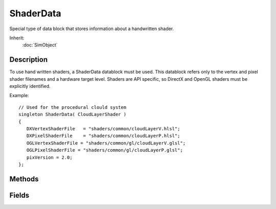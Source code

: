 ShaderData
==========

Special type of data block that stores information about a handwritten shader.

Inherit:
	:doc:`SimObject`

Description
-----------

To use hand written shaders, a ShaderData datablock must be used. This datablock refers only to the vertex and pixel shader filenames and a hardware target level. Shaders are API specific, so DirectX and OpenGL shaders must be explicitly identified.

Example::

	// Used for the procedural clould system
	singleton ShaderData( CloudLayerShader )
	{
	   DXVertexShaderFile   = "shaders/common/cloudLayerV.hlsl";
	   DXPixelShaderFile    = "shaders/common/cloudLayerP.hlsl";
	   OGLVertexShaderFile = "shaders/common/gl/cloudLayerV.glsl";
	   OGLPixelShaderFile = "shaders/common/gl/cloudLayerP.glsl";
	   pixVersion = 2.0;
	};

Methods
-------

.. cpp:function:: void ShaderData::reload()

	Rebuilds all the vertex and pixel shader instances created from this ShaderData .

	Example::

		// Rebuild the shader instances from ShaderData CloudLayerShader
		CloudLayerShader.reload();

Fields
------

.. cpp:member:: string  ShaderData::defines

	String of case-sensitive defines passed to the shader compiler. The string should be delimited by a semicolon, tab, or newline character.

	Example::

		singleton ShaderData( FlashShader )
		{
		DXVertexShaderFile   = "shaders/common/postFx/flashV.hlsl";
		DXPixelShaderFile    = "shaders/common/postFx/flashP.hlsl";
		
		 //Define setting the color of WHITE_COLOR.defines = "WHITE_COLOR=float4(1.0,1.0,1.0,0.0)";
		
		pixVersion = 2.0
		}

.. cpp:member:: filename  ShaderData::DXPixelShaderFile

	Path to the DirectX pixel shader file to use for this ShaderData . It must contain only one program and no vertex shader, just the pixel shader. It can be either an HLSL or assembly level shader. HLSL's must have a filename extension of .hlsl, otherwise its assumed to be an assembly file.

.. cpp:member:: filename  ShaderData::DXVertexShaderFile

	Path to the DirectX vertex shader file to use for this ShaderData . It must contain only one program and no pixel shader, just the vertex shader.It can be either an HLSL or assembly level shader. HLSL's must have a filename extension of .hlsl, otherwise its assumed to be an assembly file.

.. cpp:member:: filename  ShaderData::OGLPixelShaderFile

	Path to an OpenGL pixel shader file to use for this ShaderData . It must contain only one program and no vertex shader, just the pixel shader.

.. cpp:member:: filename  ShaderData::OGLVertexShaderFile

	Path to an OpenGL vertex shader file to use for this ShaderData . It must contain only one program and no pixel shader, just the vertex shader.

.. cpp:member:: float  ShaderData::pixVersion

	Indicates target level the shader should be compiled. Valid numbers at the time of this writing are 1.1, 1.4, 2.0, and 3.0. The shader will not run properly if the hardware does not support the level of shader compiled.

.. cpp:member:: bool  ShaderData::useDevicePixVersion

	If true, the maximum pixel shader version offered by the graphics card will be used. Otherwise, the script-defined pixel shader version will be used.

